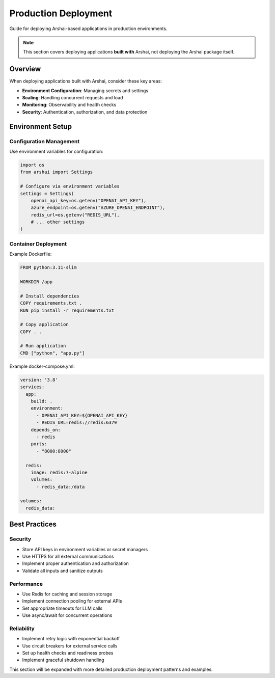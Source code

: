 =================
Production Deployment
=================

Guide for deploying Arshai-based applications in production environments.

.. note::
   This section covers deploying applications **built with** Arshai, not deploying the Arshai package itself.

Overview
========

When deploying applications built with Arshai, consider these key areas:

- **Environment Configuration**: Managing secrets and settings
- **Scaling**: Handling concurrent requests and load
- **Monitoring**: Observability and health checks
- **Security**: Authentication, authorization, and data protection

Environment Setup
=================

Configuration Management
------------------------

Use environment variables for configuration:

.. code-block:: python

   import os
   from arshai import Settings

   # Configure via environment variables
   settings = Settings(
       openai_api_key=os.getenv("OPENAI_API_KEY"),
       azure_endpoint=os.getenv("AZURE_OPENAI_ENDPOINT"),
       redis_url=os.getenv("REDIS_URL"),
       # ... other settings
   )

Container Deployment
--------------------

Example Dockerfile:

.. code-block:: dockerfile

   FROM python:3.11-slim

   WORKDIR /app

   # Install dependencies
   COPY requirements.txt .
   RUN pip install -r requirements.txt

   # Copy application
   COPY . .

   # Run application
   CMD ["python", "app.py"]

Example docker-compose.yml:

.. code-block:: yaml

   version: '3.8'
   services:
     app:
       build: .
       environment:
         - OPENAI_API_KEY=${OPENAI_API_KEY}
         - REDIS_URL=redis://redis:6379
       depends_on:
         - redis
       ports:
         - "8000:8000"
     
     redis:
       image: redis:7-alpine
       volumes:
         - redis_data:/data

   volumes:
     redis_data:

Best Practices
==============

Security
--------

- Store API keys in environment variables or secret managers
- Use HTTPS for all external communications
- Implement proper authentication and authorization
- Validate all inputs and sanitize outputs

Performance
-----------

- Use Redis for caching and session storage
- Implement connection pooling for external APIs
- Set appropriate timeouts for LLM calls
- Use async/await for concurrent operations

Reliability
-----------

- Implement retry logic with exponential backoff
- Use circuit breakers for external service calls
- Set up health checks and readiness probes
- Implement graceful shutdown handling

This section will be expanded with more detailed production deployment patterns and examples.